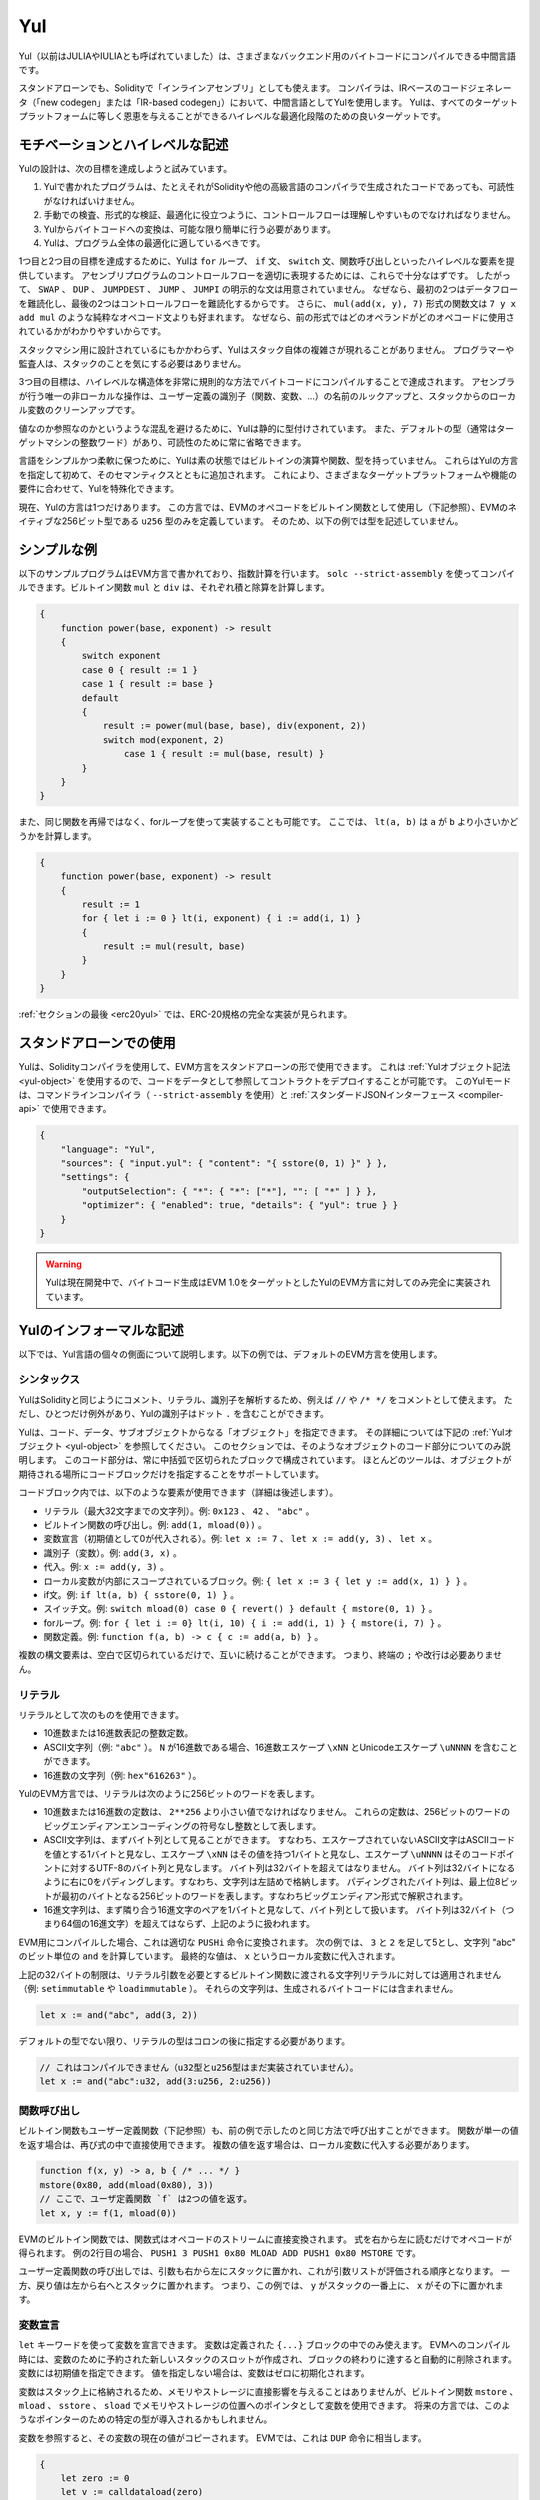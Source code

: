 .. _yul:

###
Yul
###

.. index:: ! assembly, ! asm, ! evmasm, ! yul, julia, iulia

Yul（以前はJULIAやIULIAとも呼ばれていました）は、さまざまなバックエンド用のバイトコードにコンパイルできる中間言語です。

.. Yul is a good target for high-level optimisation stages that can benefit all target platforms equally.

スタンドアローンでも、Solidityで「インラインアセンブリ」としても使えます。
コンパイラは、IRベースのコードジェネレータ（「new codegen」または「IR-based codegen」）において、中間言語としてYulを使用します。
Yulは、すべてのターゲットプラットフォームに等しく恩恵を与えることができるハイレベルな最適化段階のための良いターゲットです。

モチベーションとハイレベルな記述
================================

Yulの設計は、次の目標を達成しようと試みています。

1. Yulで書かれたプログラムは、たとえそれがSolidityや他の高級言語のコンパイラで生成されたコードであっても、可読性がなければいけません。
2. 手動での検査、形式的な検証、最適化に役立つように、コントロールフローは理解しやすいものでなければなりません。
3. Yulからバイトコードへの変換は、可能な限り簡単に行う必要があります。
4. Yulは、プログラム全体の最適化に適しているべきです。

1つ目と2つ目の目標を達成するために、Yulは ``for`` ループ、 ``if`` 文、 ``switch`` 文、関数呼び出しといったハイレベルな要素を提供しています。
アセンブリプログラムのコントロールフローを適切に表現するためには、これらで十分なはずです。
したがって、 ``SWAP`` 、 ``DUP`` 、 ``JUMPDEST`` 、 ``JUMP`` 、 ``JUMPI`` の明示的な文は用意されていません。
なぜなら、最初の2つはデータフローを難読化し、最後の2つはコントロールフローを難読化するからです。
さらに、 ``mul(add(x, y), 7)`` 形式の関数文は ``7 y x add mul`` のような純粋なオペコード文よりも好まれます。
なぜなら、前の形式ではどのオペランドがどのオペコードに使用されているかがわかりやすいからです。

スタックマシン用に設計されているにもかかわらず、Yulはスタック自体の複雑さが現れることがありません。
プログラマーや監査人は、スタックのことを気にする必要はありません。

3つ目の目標は、ハイレベルな構造体を非常に規則的な方法でバイトコードにコンパイルすることで達成されます。
アセンブラが行う唯一の非ローカルな操作は、ユーザー定義の識別子（関数、変数、...）の名前のルックアップと、スタックからのローカル変数のクリーンアップです。

値なのか参照なのかというような混乱を避けるために、Yulは静的に型付けされています。
また、デフォルトの型（通常はターゲットマシンの整数ワード）があり、可読性のために常に省略できます。

言語をシンプルかつ柔軟に保つために、Yulは素の状態ではビルトインの演算や関数、型を持っていません。
これらはYulの方言を指定して初めて、そのセマンティクスとともに追加されます。
これにより、さまざまなターゲットプラットフォームや機能の要件に合わせて、Yulを特殊化できます。

現在、Yulの方言は1つだけあります。
この方言では、EVMのオペコードをビルトイン関数として使用し（下記参照）、EVMのネイティブな256ビット型である ``u256`` 型のみを定義しています。
そのため、以下の例では型を記述していません。

シンプルな例
============

以下のサンプルプログラムはEVM方言で書かれており、指数計算を行います。
``solc --strict-assembly`` を使ってコンパイルできます。ビルトイン関数 ``mul`` と ``div`` は、それぞれ積と除算を計算します。

.. code-block:: yul

    {
        function power(base, exponent) -> result
        {
            switch exponent
            case 0 { result := 1 }
            case 1 { result := base }
            default
            {
                result := power(mul(base, base), div(exponent, 2))
                switch mod(exponent, 2)
                    case 1 { result := mul(base, result) }
            }
        }
    }

また、同じ関数を再帰ではなく、forループを使って実装することも可能です。
ここでは、 ``lt(a, b)`` は ``a`` が ``b`` より小さいかどうかを計算します。

.. code-block:: yul

    {
        function power(base, exponent) -> result
        {
            result := 1
            for { let i := 0 } lt(i, exponent) { i := add(i, 1) }
            {
                result := mul(result, base)
            }
        }
    }

:ref:`セクションの最後 <erc20yul>` では、ERC-20規格の完全な実装が見られます。

スタンドアローンでの使用
========================

Yulは、Solidityコンパイラを使用して、EVM方言をスタンドアローンの形で使用できます。
これは :ref:`Yulオブジェクト記法 <yul-object>` を使用するので、コードをデータとして参照してコントラクトをデプロイすることが可能です。
このYulモードは、コマンドラインコンパイラ（ ``--strict-assembly`` を使用）と :ref:`スタンダードJSONインターフェース <compiler-api>` で使用できます。

.. code-block:: json

    {
        "language": "Yul",
        "sources": { "input.yul": { "content": "{ sstore(0, 1) }" } },
        "settings": {
            "outputSelection": { "*": { "*": ["*"], "": [ "*" ] } },
            "optimizer": { "enabled": true, "details": { "yul": true } }
        }
    }

.. warning::

    Yulは現在開発中で、バイトコード生成はEVM 1.0をターゲットとしたYulのEVM方言に対してのみ完全に実装されています。

Yulのインフォーマルな記述
=========================

以下では、Yul言語の個々の側面について説明します。以下の例では、デフォルトのEVM方言を使用します。

シンタックス
------------

YulはSolidityと同じようにコメント、リテラル、識別子を解析するため、例えば ``//`` や ``/* */`` をコメントとして使えます。
ただし、ひとつだけ例外があり、Yulの識別子はドット ``.`` を含むことができます。

.. Most tools support specifying just a code block where an object is expected.

Yulは、コード、データ、サブオブジェクトからなる「オブジェクト」を指定できます。
その詳細については下記の :ref:`Yulオブジェクト <yul-object>` を参照してください。
このセクションでは、そのようなオブジェクトのコード部分についてのみ説明します。
このコード部分は、常に中括弧で区切られたブロックで構成されています。
ほとんどのツールは、オブジェクトが期待される場所にコードブロックだけを指定することをサポートしています。

コードブロック内では、以下のような要素が使用できます（詳細は後述します）。

- リテラル（最大32文字までの文字列）。例: ``0x123`` 、 ``42`` 、 ``"abc"`` 。
- ビルトイン関数の呼び出し。例:  ``add(1, mload(0))`` 。
- 変数宣言（初期値として0が代入される）。例:  ``let x := 7`` 、 ``let x := add(y, 3)`` 、 ``let x`` 。
- 識別子（変数）。例:  ``add(3, x)`` 。
- 代入。例:  ``x := add(y, 3)`` 。
- ローカル変数が内部にスコープされているブロック。例:  ``{ let x := 3 { let y := add(x, 1) } }`` 。
- if文。例:  ``if lt(a, b) { sstore(0, 1) }`` 。
- スイッチ文。例: ``switch mload(0) case 0 { revert() } default { mstore(0, 1) }`` 。
- forループ。例: ``for { let i := 0} lt(i, 10) { i := add(i, 1) } { mstore(i, 7) }`` 。
- 関数定義。例:  ``function f(a, b) -> c { c := add(a, b) }`` 。

複数の構文要素は、空白で区切られているだけで、互いに続けることができます。
つまり、終端の ``;`` や改行は必要ありません。

リテラル
--------

リテラルとして次のものを使用できます。

- 10進数または16進数表記の整数定数。
- ASCII文字列（例: ``"abc"`` ）。 ``N`` が16進数である場合、16進数エスケープ ``\xNN`` とUnicodeエスケープ ``\uNNNN`` を含むことができます。
- 16進数の文字列（例: ``hex"616263"`` ）。

YulのEVM方言では、リテラルは次のように256ビットのワードを表します。

- 10進数または16進数の定数は、 ``2**256`` より小さい値でなければなりません。
  これらの定数は、256ビットのワードのビッグエンディアンエンコーディングの符号なし整数として表します。
- ASCII文字列は、まずバイト列として見ることができます。
  すなわち、エスケープされていないASCII文字はASCIIコードを値とする1バイトと見なし、エスケープ ``\xNN`` はその値を持つ1バイトと見なし、エスケープ ``\uNNNN`` はそのコードポイントに対するUTF-8のバイト列と見なします。
  バイト列は32バイトを超えてはなりません。
  バイト列は32バイトになるように右に0をパディングします。すなわち、文字列は左詰めで格納します。
  パディングされたバイト列は、最上位8ビットが最初のバイトとなる256ビットのワードを表します。すなわちビッグエンディアン形式で解釈されます。
- 16進文字列は、まず隣り合う16進文字のペアを1バイトと見なして、バイト列として扱います。
  バイト列は32バイト（つまり64個の16進文字）を超えてはならず、上記のように扱われます。

EVM用にコンパイルした場合、これは適切な ``PUSHi`` 命令に変換されます。
次の例では、 ``3`` と ``2`` を足して5とし、文字列 "abc" のビット単位の ``and`` を計算しています。
最終的な値は、 ``x`` というローカル変数に代入されます。

上記の32バイトの制限は、リテラル引数を必要とするビルトイン関数に渡される文字列リテラルに対しては適用されません（例: ``setimmutable`` や ``loadimmutable`` ）。
それらの文字列は、生成されるバイトコードには含まれません。

.. code-block:: yul

    let x := and("abc", add(3, 2))

デフォルトの型でない限り、リテラルの型はコロンの後に指定する必要があります。

.. code-block:: yul

    // これはコンパイルできません（u32型とu256型はまだ実装されていません）。
    let x := and("abc":u32, add(3:u256, 2:u256))

関数呼び出し
------------

ビルトイン関数もユーザー定義関数（下記参照）も、前の例で示したのと同じ方法で呼び出すことができます。
関数が単一の値を返す場合は、再び式の中で直接使用できます。
複数の値を返す場合は、ローカル変数に代入する必要があります。

.. code-block:: yul

    function f(x, y) -> a, b { /* ... */ }
    mstore(0x80, add(mload(0x80), 3))
    // ここで、ユーザ定義関数 `f` は2つの値を返す。
    let x, y := f(1, mload(0))

EVMのビルトイン関数では、関数式はオペコードのストリームに直接変換されます。
式を右から左に読むだけでオペコードが得られます。
例の2行目の場合、 ``PUSH1 3 PUSH1 0x80 MLOAD ADD PUSH1 0x80 MSTORE`` です。

ユーザー定義関数の呼び出しでは、引数も右から左にスタックに置かれ、これが引数リストが評価される順序となります。
一方、戻り値は左から右へとスタックに置かれます。
つまり、この例では、 ``y`` がスタックの一番上に、 ``x`` がその下に置かれます。

変数宣言
--------

``let`` キーワードを使って変数を宣言できます。
変数は定義された ``{...}`` ブロックの中でのみ使えます。
EVMへのコンパイル時には、変数のために予約された新しいスタックのスロットが作成され、ブロックの終わりに達すると自動的に削除されます。
変数には初期値を指定できます。
値を指定しない場合は、変数はゼロに初期化されます。

変数はスタック上に格納されるため、メモリやストレージに直接影響を与えることはありませんが、ビルトイン関数 ``mstore`` 、 ``mload`` 、 ``sstore`` 、 ``sload`` でメモリやストレージの位置へのポインタとして変数を使用できます。
将来の方言では、このようなポインターのための特定の型が導入されるかもしれません。

変数を参照すると、その変数の現在の値がコピーされます。
EVMでは、これは ``DUP`` 命令に相当します。

.. code-block:: yul

    {
        let zero := 0
        let v := calldataload(zero)
        {
            let y := add(sload(v), 1)
            v := y
        } // y が "deallocated" される。
        sstore(v, zero)
    } // v と zero が "deallocated" される。

宣言した変数の型がデフォルトの型と異なる場合は、コロンの後にその型を記述します。
また、複数の値を返す関数呼び出しから代入する場合、1つの文で複数の変数を宣言できます。

.. code-block:: yul

    // これはコンパイルできません（u32型とu256型は未実装です）
    {
        let zero:u32 := 0:u32
        let v:u256, t:u32 := f()
        let x, y := g()
    }

オプティマイザの設定によっては、変数が最後に使用された後、まだスコープ内にあるにもかかわらず、コンパイラがスタックのスロットを解放することがあります。

代入
----

変数は、定義の後に ``:=`` 演算子を使って代入できます。
複数の変数を同時に代入することも可能です。
そのためには、値の数と型が一致している必要があります。
複数のリターンパラメーターを持つ関数から返される値を代入する場合は、複数の変数を用意する必要があります。
代入の左辺に同じ変数を複数回使用できません。例えば、 ``x, x := f()`` は無効です。

.. code-block:: yul

    let v := 0
    // vの再代入
    v := 2
    let t := add(v, 2)
    function f() -> a, b { }
    // 複数の値の代入
    v, t := f()

if
--

if文は、条件付きでコードを実行するために使用できます。
elseブロックは定義できません。
複数の選択肢が必要な場合は、代わりにswitch（後述）の使用を検討してください。

.. code-block:: yul

    if lt(calldatasize(), 4) { revert(0, 0) }

カーリーブレースは必須です。

switch
------

switch文は、if文の拡張版として使うことができます。
switch文は、式の値を受け取り、それをいくつかのリテラル定数と比較します。
そして、一致した定数に対応する分岐が実行されます。
他のプログラミング言語とは異なり、安全上の理由から、制御の流れは1つのケースから次のケースへとは続きません。
``default`` と呼ばれるフォールバックまたはデフォルトケースがあり、リテラル定数のどれにもマッチしない場合に実行されます。

.. code-block:: yul

    {
        let x := 0
        switch calldataload(4)
        case 0 {
            x := calldataload(0x24)
        }
        default {
            x := calldataload(0x44)
        }
        sstore(0, div(x, 2))
    }

ケースのリスト自体は中括弧で囲まれていませんが、ケースの本文では中括弧が必要です。

ループ
------

Yulは、初期化パート・条件・イテレーション後のパートを含むヘッダーとボディから成るforループをサポートしています。
条件は式でなければならず、他の3つはブロックです。
初期化パートでトップレベルの変数が宣言されている場合、その変数のスコープはループの他のすべての部分にまで及びます。

``break`` 文と ``continue`` 文は、それぞれループを終了させたり、イテレーション後のパートにスキップさせたりするためにボディで使用できます。

次の例では、メモリ上のある領域の和を計算します。

.. code-block:: yul

    {
        let x := 0
        for { let i := 0 } lt(i, 0x100) { i := add(i, 0x20) } {
            x := add(x, mload(i))
        }
    }

forループはwhileループの代用としても使用できます。
初期化部分と反復後の部分を空にするだけです。

.. code-block:: yul

    {
        let x := 0
        let i := 0
        for { } lt(i, 0x100) { } {     // while(i < 0x100)
            x := add(x, mload(i))
            i := add(i, 0x20)
        }
    }

関数宣言
--------

Yulでは、関数の定義が可能です。
Solidityの関数と混同してはいけません。
Yulの関数はコントラクトの外部インターフェースの一部ではなく、Solidityの関数とは別の名前空間に属しているからです。

EVMでは、Yulの関数はスタックから引数（およびリターンされるPC）を取り、結果をスタックに置きます。
ユーザー定義関数やビルトイン関数も全く同じように呼び出されます。

関数はどこでも定義でき、宣言されたブロック内で利用できます。
関数の内部では、その関数の外部で定義されたローカル変数にアクセスできません。

関数はSolidityと同様に、パラメータとリターン変数を宣言します。値を返すには、その値を戻り値の変数に代入します。

複数の値を返す関数を呼び出した場合は、 ``a, b := f(x)`` や ``let a, b := f(x)`` を使って複数の変数に代入する必要があります。

``leave`` 文は、現在の関数を終了するために使用できます。
他の言語の ``return`` 文と同じように動作しますが、戻り値を取らずに関数を終了し、関数は戻り値の変数に現在割り当てられている値を返します。

EVM方言には ``return`` というビルトイン関数があり、現在のYulの関数だけでなく、完全な実行コンテキスト（内部メッセージコール）を終了させることができることに注意してください。

次の例では、バイナリ法（square-and-multiply）でpower関数を実装しています。

.. code-block:: yul

    {
        function power(base, exponent) -> result {
            switch exponent
            case 0 { result := 1 }
            case 1 { result := base }
            default {
                result := power(mul(base, base), div(exponent, 2))
                switch mod(exponent, 2)
                    case 1 { result := mul(base, result) }
            }
        }
    }

Yulの仕様
=========

この章では、Yulのコードを形式的に説明します。
Yulコードは通常、Yulオブジェクトの中に配置されます。
Yulオブジェクトについては別の章で説明します。

.. code-block:: none

    Block = '{' Statement* '}'
    Statement =
        Block |
        FunctionDefinition |
        VariableDeclaration |
        Assignment |
        If |
        Expression |
        Switch |
        ForLoop |
        BreakContinue |
        Leave
    FunctionDefinition =
        'function' Identifier '(' TypedIdentifierList? ')'
        ( '->' TypedIdentifierList )? Block
    VariableDeclaration =
        'let' TypedIdentifierList ( ':=' Expression )?
    Assignment =
        IdentifierList ':=' Expression
    Expression =
        FunctionCall | Identifier | Literal
    If =
        'if' Expression Block
    Switch =
        'switch' Expression ( Case+ Default? | Default )
    Case =
        'case' Literal Block
    Default =
        'default' Block
    ForLoop =
        'for' Block Expression Block Block
    BreakContinue =
        'break' | 'continue'
    Leave = 'leave'
    FunctionCall =
        Identifier '(' ( Expression ( ',' Expression )* )? ')'
    Identifier = [a-zA-Z_$] [a-zA-Z_$0-9.]*
    IdentifierList = Identifier ( ',' Identifier)*
    TypeName = Identifier
    TypedIdentifierList = Identifier ( ':' TypeName )? ( ',' Identifier ( ':' TypeName )? )*
    Literal =
        (NumberLiteral | StringLiteral | TrueLiteral | FalseLiteral) ( ':' TypeName )?
    NumberLiteral = HexNumber | DecimalNumber
    StringLiteral = '"' ([^"\r\n\\] | '\\' .)* '"'
    TrueLiteral = 'true'
    FalseLiteral = 'false'
    HexNumber = '0x' [0-9a-fA-F]+
    DecimalNumber = [0-9]+

文法に関する制限
----------------

文法によって直接課せられるものとは別に、以下のような制限があります。

スイッチには、少なくとも1つのケース（デフォルトのケースを含む）が必要です。
すべてのケースの値は、同じ型で異なる値を持つ必要があります。
式の型のすべての可能な値がカバーされている場合、デフォルトケースは使用できません（つまり、trueとfalseの両方のケースを持つ ``bool`` 式のスイッチにはデフォルトケースを使えません）。

すべての式は0個以上の値で評価されます。
識別子とリテラルは正確に1つの値に評価され、関数呼び出しは呼び出された関数のリターン変数の数に等しい数の値に評価されます。

変数宣言や代入では、右辺の式（存在する場合）は、左辺の変数の数と同じ数の値に評価されなければなりません。
これが複数の値に評価される式が許される唯一のシチュエーションです。
代入や変数宣言の左辺には、同じ変数名を複数回使用できません。

.. Expressions that are also statements (i.e. at the block level) have to evaluate to zero values.

文でもある式（ブロックレベル）は、0に評価されなければなりません。

それ以外のシチュエーションでは、式は正確に1つの値に評価されなければなりません。

.. It is worth emphasizing that this restriction applies just to the innermost loop that contains the ``continue`` or ``break`` statement: this innermost loop, and therefore the ``continue`` or ``break`` statement, may appear anywhere in an outer loop, possibly in an outer loop's initialization block or update block.

``continue`` 文または ``break`` 文は、以下のようにforループのボディ内でのみ使用できます。
文を含む最も内側のループを考えてみましょう。
ループと文は同じ関数内にあるか、または両方がトップレベルになければなりません。
文はループのボディブロック内に配置しなければならず、ループの初期化ブロックや更新ブロック内に配置できません。
この制限は、 ``continue`` 文または ``break`` 文を含む最も内側のループにのみ適用されることを強調しておきます。この最も内側のループ、つまり ``continue`` 文または ``break`` 文は、外側ループのどこでも、おそらく外側ループの初期化ブロックや更新ブロックでも出現できます。
例えば、次の例は、 ``break`` が外側ループの更新ブロックにあるにもかかわらず、内側ループのボディブロックにあるため、合法です:

.. code-block:: yul

    for {} true { for {} true {} { break } }
    {
    }

forループの条件部分は、正確に1つの値に評価されなければなりません。

``leave`` 文は、関数内でのみ使用できます。

関数はforループの初期化ブロック内のどこにも定義できません。

リテラルはその型より大きくできません。定義されている最大の型は256ビット幅です。

代入や関数呼び出しの際には、それぞれの値の型が一致していなければなりません。
暗黙の型変換はありません。
一般に、型の変換は、ある型の値を受け取り、異なる型の値を返す適切なビルトイン関数を方言が提供している場合にのみ実現します。

スコープのルール
----------------

.. Scopes in Yul are tied to Blocks (exceptions are functions and the for loop as explained below) and all declarations (``FunctionDefinition``, ``VariableDeclaration``) introduce new identifiers into these scopes.

Yulでは、スコープはブロックに紐付けられており（例外として、後述する関数やforループがあります）、すべての宣言（ ``FunctionDefinition`` 、 ``VariableDeclaration`` ）は、これらのスコープに新しい識別子を導入します。

識別子は、定義されているブロック（すべてのサブノードとサブブロックを含む）で使用できます。
関数はブロック全体（定義前も含む）で使用できますが、変数は ``VariableDeclaration`` の後の文からしか使用できません。

.. Functions can be referenced already before their declaration (if they are visible).

特に、変数は自分の変数宣言の右側では参照できません。
関数は、その宣言の前にすでに参照できます（関数が利用できる場合）。

一般的なスコープルールの例外として、forループの初期化パート（最初のブロック）のスコープは、forループの他のすべてのパートに及びます。
つまり、初期化パート（初期化パート内のブロックは含まない）で宣言された変数（および関数）は、forループの他のすべてのパートで使用できます。

forループの他の部分で宣言された識別子は、通常の構文上のスコープルールに従います。

これは、 ``for { I... } C { P... } { B... }`` という形式のforループが ``{ I... for {} C { P... } { B... } }`` と同等であることを意味しています。

関数のパラメータとリターンパラメータは、関数ボディで利用でき、それらの名前は異なるものでなければなりません。

関数内では、その関数の外で宣言された変数を参照できません。

.. i.e. you cannot declare an identifier at a point where another identifier with the same name is also visible, even if it is not possible to reference it because it was declared outside the current function.

シャドーイングは禁止されています。
つまり、現在の関数の外で宣言されたために参照できなくても、同じ名前の別の識別子が見える場所で識別子を宣言できません。

形式的な仕様
------------

.. We formally specify Yul by providing an evaluation function E overloaded on the various nodes of the AST.
.. As builtin functions can have side effects, E takes two state objects and the AST node and returns two new state objects and a variable number of other values.
.. The two state objects are the global state object (which in the context of the EVM is the memory, storage and state of the blockchain) and the local state object (the state of local variables, i.e. a segment of the stack in the EVM).

ASTの様々なノード上でオーバーロードされた評価関数Eを提供することで、Yulを形式的に定めます。
ビルトイン関数には副作用があるため、Eは2つの状態オブジェクトとASTノードを受け取り、2つの新しい状態オブジェクトと可変数の他の値を返します。
2つの状態オブジェクトとは、グローバル状態オブジェクト（EVMの文脈では、ブロックチェーンのメモリ、ストレージ、状態）と、ローカル状態オブジェクト（ローカル変数の状態、つまりEVMのスタックのセグメント）です。

.. If the AST node is a statement, E returns the two state objects and a "mode", which is used for the ``break``, ``continue`` and ``leave`` statements.
.. If the AST node is an expression, E returns the two state objects and as many values as the expression evaluates to.

ASTノードが文の場合、Eは2つの状態オブジェクトと ``break`` 、 ``continue`` 、 ``leave`` 文で使用される「モード」を返します。
ASTノードが式の場合、Eは2つの状態オブジェクトと式の評価値の数だけの値を返します。

.. The exact nature of the global state is unspecified for this high level description.
.. The local state ``L`` is a mapping of identifiers ``i`` to values ``v``, denoted as ``L[i] = v``.

グローバルな状態の正確な性質は、このハイレベルな説明では指定されていません。
ローカルステート ``L`` は、識別子 ``i`` から値 ``v`` へのマッピングであり、 ``L[i] = v`` と表記されます。

.. For an identifier ``v``, let ``$v`` be the name of the identifier.

識別子 ``v`` に対して、識別子の名前を ``$v`` とします。

.. We will use a destructuring notation for the AST nodes.

ここでは、ASTのノードにデストラクション記法を用います。

.. code-block:: none

    E(G, L, <{St1, ..., Stn}>: Block) =
        let G1, L1, mode = E(G, L, St1, ..., Stn)
        let L2 be a restriction of L1 to the identifiers of L
        G1, L2, mode
    E(G, L, St1, ..., Stn: Statement) =
        if n is zero:
            G, L, regular
        else:
            let G1, L1, mode = E(G, L, St1)
            if mode is regular then
                E(G1, L1, St2, ..., Stn)
            otherwise
                G1, L1, mode
    E(G, L, FunctionDefinition) =
        G, L, regular
    E(G, L, <let var_1, ..., var_n := rhs>: VariableDeclaration) =
        E(G, L, <var_1, ..., var_n := rhs>: Assignment)
    E(G, L, <let var_1, ..., var_n>: VariableDeclaration) =
        let L1 be a copy of L where L1[$var_i] = 0 for i = 1, ..., n
        G, L1, regular
    E(G, L, <var_1, ..., var_n := rhs>: Assignment) =
        let G1, L1, v1, ..., vn = E(G, L, rhs)
        let L2 be a copy of L1 where L2[$var_i] = vi for i = 1, ..., n
        G1, L2, regular
    E(G, L, <for { i1, ..., in } condition post body>: ForLoop) =
        if n >= 1:
            let G1, L1, mode = E(G, L, i1, ..., in)
            // mode has to be regular or leave due to the syntactic restrictions
            if mode is leave then
                G1, L1 restricted to variables of L, leave
            otherwise
                let G2, L2, mode = E(G1, L1, for {} condition post body)
                G2, L2 restricted to variables of L, mode
        else:
            let G1, L1, v = E(G, L, condition)
            if v is false:
                G1, L1, regular
            else:
                let G2, L2, mode = E(G1, L, body)
                if mode is break:
                    G2, L2, regular
                otherwise if mode is leave:
                    G2, L2, leave
                else:
                    G3, L3, mode = E(G2, L2, post)
                    if mode is leave:
                        G3, L3, leave
                    otherwise
                        E(G3, L3, for {} condition post body)
    E(G, L, break: BreakContinue) =
        G, L, break
    E(G, L, continue: BreakContinue) =
        G, L, continue
    E(G, L, leave: Leave) =
        G, L, leave
    E(G, L, <if condition body>: If) =
        let G0, L0, v = E(G, L, condition)
        if v is true:
            E(G0, L0, body)
        else:
            G0, L0, regular
    E(G, L, <switch condition case l1:t1 st1 ... case ln:tn stn>: Switch) =
        E(G, L, switch condition case l1:t1 st1 ... case ln:tn stn default {})
    E(G, L, <switch condition case l1:t1 st1 ... case ln:tn stn default st'>: Switch) =
        let G0, L0, v = E(G, L, condition)
        // i = 1 .. n
        // Evaluate literals, context doesn't matter
        let _, _, v1 = E(G0, L0, l1)
        ...
        let _, _, vn = E(G0, L0, ln)
        if there exists smallest i such that vi = v:
            E(G0, L0, sti)
        else:
            E(G0, L0, st')

    E(G, L, <name>: Identifier) =
        G, L, L[$name]
    E(G, L, <fname(arg1, ..., argn)>: FunctionCall) =
        G1, L1, vn = E(G, L, argn)
        ...
        G(n-1), L(n-1), v2 = E(G(n-2), L(n-2), arg2)
        Gn, Ln, v1 = E(G(n-1), L(n-1), arg1)
        Let <function fname (param1, ..., paramn) -> ret1, ..., retm block>
        be the function of name $fname visible at the point of the call.
        Let L' be a new local state such that
        L'[$parami] = vi and L'[$reti] = 0 for all i.
        Let G'', L'', mode = E(Gn, L', block)
        G'', Ln, L''[$ret1], ..., L''[$retm]
    E(G, L, l: StringLiteral) = G, L, str(l),
        where str is the string evaluation function,
        which for the EVM dialect is defined in the section 'Literals' above
    E(G, L, n: HexNumber) = G, L, hex(n)
        where hex is the hexadecimal evaluation function,
        which turns a sequence of hexadecimal digits into their big endian value
    E(G, L, n: DecimalNumber) = G, L, dec(n),
        where dec is the decimal evaluation function,
        which turns a sequence of decimal digits into their big endian value

.. _opcodes:

EVM方言
-------

Yulのデフォルトの方言は、現在選択されているEVMのバージョンのEVMの方言です。
この方言で使用できる型は、Ethereum Virtual Machineの256ビットのネイティブ型である ``u256`` のみです。
これはこの方言のデフォルト型なので、省略できます。

次の表は、すべてのビルトイン関数（これはEVMバージョンに依存します）をリストアップし、関数/オペコードのセマンティクスの簡単な説明を提供しています。
このドキュメントは、Ethereum Virtual Machineの完全な説明を目的としていません。
正確なセマンティクスに興味がある場合は、別のドキュメントを参照してください。

``-`` と書かれたオペコードは結果を返さず、その他のオペコードは正確に1つの値を返します。
``F`` 、 ``H`` 、 ``B`` 、 ``C`` 、 ``I`` 、 ``L`` 、 ``P`` と書かれたオペコードは、それぞれFrontier、Homestead、Byzantium、Constantinople、Istanbul、London、Parisから存在しています。

以下では、 ``mem[a...b)`` は位置 ``a`` から位置 ``b`` までのメモリのバイトを意味し、 ``storage[p]`` はスロット ``p`` のストレージ内容を意味します。

Yulはローカル変数やコントロールフローを管理しているため、これらの機能を阻害するオペコードは使用できません。
これには、 ``dup`` 、 ``swap`` 命令のほか、 ``jump`` 命令、ラベル、 ``push`` 命令などが含まれます。

+-------------------------+-----+-----+------------------------------------------------------------------------+
|          命令           |     |     |                                  説明                                  |
+=========================+=====+=====+========================================================================+
| stop()                  | `-` | F   | 実行停止。return(0, 0)と同じ。                                         |
+-------------------------+-----+-----+------------------------------------------------------------------------+
| add(x, y)               |     | F   | x + y。                                                                |
+-------------------------+-----+-----+------------------------------------------------------------------------+
| sub(x, y)               |     | F   | x - y。                                                                |
+-------------------------+-----+-----+------------------------------------------------------------------------+
| mul(x, y)               |     | F   | x * y。                                                                |
+-------------------------+-----+-----+------------------------------------------------------------------------+
| div(x, y)               |     | F   | x / y。ただしy == 0ならば0。                                           |
+-------------------------+-----+-----+------------------------------------------------------------------------+
| sdiv(x, y)              |     | F   | x / y（2の補数の符号付き数値用）。ただしy == 0ならば0。                |
+-------------------------+-----+-----+------------------------------------------------------------------------+
| mod(x, y)               |     | F   | x % y。ただし y == 0 ならば 0。                                        |
+-------------------------+-----+-----+------------------------------------------------------------------------+
| smod(x, y)              |     | F   | x % y（2の補数の符号付き数値用）。ただしy == 0ならば0。                |
+-------------------------+-----+-----+------------------------------------------------------------------------+
| exp(x, y)               |     | F   | xのy乗。                                                               |
+-------------------------+-----+-----+------------------------------------------------------------------------+
| not(x)                  |     | F   | xのビット単位のnot（xの各ビットが否定される）。                        |
+-------------------------+-----+-----+------------------------------------------------------------------------+
| lt(x, y)                |     | F   | x < yの場合は1、それ以外の場合は0。                                    |
+-------------------------+-----+-----+------------------------------------------------------------------------+
| gt(x, y)                |     | F   | x > yの場合は1、それ以外の場合は0。                                    |
+-------------------------+-----+-----+------------------------------------------------------------------------+
| slt(x, y)               |     | F   | 2の補数の符号付き数値で、x < yの場合は1、それ以外の場合は0。           |
+-------------------------+-----+-----+------------------------------------------------------------------------+
| sgt(x, y)               |     | F   | 2の補数の符号付き数値で、x > yの場合は1、それ以外の場合は0。           |
+-------------------------+-----+-----+------------------------------------------------------------------------+
| eq(x, y)                |     | F   | x == yの場合は1、それ以外の場合は0。                                   |
+-------------------------+-----+-----+------------------------------------------------------------------------+
| iszero(x)               |     | F   | x == 0の場合は1、それ以外の場合は0。                                   |
+-------------------------+-----+-----+------------------------------------------------------------------------+
| and(x, y)               |     | F   | xとyのビット単位のand。                                                |
+-------------------------+-----+-----+------------------------------------------------------------------------+
| or(x, y)                |     | F   | xとyのビット単位のor。                                                 |
+-------------------------+-----+-----+------------------------------------------------------------------------+
| xor(x, y)               |     | F   | xとyのビット単位のxor。                                                |
+-------------------------+-----+-----+------------------------------------------------------------------------+
| byte(n, x)              |     | F   | xのn番目のバイト。最上位バイトが0番目。                                |
+-------------------------+-----+-----+------------------------------------------------------------------------+
| shl(x, y)               |     | C   | yをxビット左シフト。                                                   |
+-------------------------+-----+-----+------------------------------------------------------------------------+
| shr(x, y)               |     | C   | yをxビット右シフト。                                                   |
+-------------------------+-----+-----+------------------------------------------------------------------------+
| sar(x, y)               |     | C   | yを符号付き数値としてxビット右シフト（算術シフト）。                   |
+-------------------------+-----+-----+------------------------------------------------------------------------+
| addmod(x, y, m)         |     | F   | 任意精度の(x + y) % m、m == 0の場合は0。                               |
+-------------------------+-----+-----+------------------------------------------------------------------------+
| mulmod(x, y, m)         |     | F   | 任意精度の(x * y) % m、m == 0の場合は0。                               |
+-------------------------+-----+-----+------------------------------------------------------------------------+
| signextend(i, x)        |     | F   | xの(i*8+7)ビット目から最下位ビットまでを符号拡張。                     |
+-------------------------+-----+-----+------------------------------------------------------------------------+
| keccak256(p, n)         |     | F   | keccak(mem[p...(p+n)))。                                               |
+-------------------------+-----+-----+------------------------------------------------------------------------+
| pc()                    |     | F   | 現在のコードの位置。                                                   |
+-------------------------+-----+-----+------------------------------------------------------------------------+
| pop(x)                  | `-` | F   | 値xを破棄。                                                            |
+-------------------------+-----+-----+------------------------------------------------------------------------+
| mload(p)                |     | F   | mem[p...(p+32))。                                                      |
+-------------------------+-----+-----+------------------------------------------------------------------------+
| mstore(p, v)            | `-` | F   | mem[p...(p+32)) := v。                                                 |
+-------------------------+-----+-----+------------------------------------------------------------------------+
| mstore8(p, v)           | `-` | F   | mem[p] := v & 0xff (単一バイトを修正するのみ)。                        |
+-------------------------+-----+-----+------------------------------------------------------------------------+
| sload(p)                |     | F   | storage[p]。                                                           |
+-------------------------+-----+-----+------------------------------------------------------------------------+
| sstore(p, v)            | `-` | F   | storage[p] := v。                                                      |
+-------------------------+-----+-----+------------------------------------------------------------------------+
| msize()                 |     | F   | メモリのサイズ、すなわちアクセスされた最大のメモリインデックス。       |
+-------------------------+-----+-----+------------------------------------------------------------------------+
| gas()                   |     | F   | 残りの実行可能なガス。                                                 |
+-------------------------+-----+-----+------------------------------------------------------------------------+
| address()               |     | F   | 現在のコントラクト/実行コンテキストのアドレス。                        |
+-------------------------+-----+-----+------------------------------------------------------------------------+
| balance(a)              |     | F   | アドレスaのwei残高。                                                   |
+-------------------------+-----+-----+------------------------------------------------------------------------+
| selfbalance()           |     | I   | balance(address())と同等だが、より安価。                               |
+-------------------------+-----+-----+------------------------------------------------------------------------+
| caller()                |     | F   | コール送信者（ ``delegatecall`` を除く）。                             |
+-------------------------+-----+-----+------------------------------------------------------------------------+
| callvalue()             |     | F   | 現在のコールと一緒に送信されたwei。                                    |
+-------------------------+-----+-----+------------------------------------------------------------------------+
| calldataload(p)         |     | F   | 位置pから始まるコールデータ（32バイト）。                              |
+-------------------------+-----+-----+------------------------------------------------------------------------+
| calldatasize()          |     | F   | コールデータのサイズ（バイト）。                                       |
+-------------------------+-----+-----+------------------------------------------------------------------------+
| calldatacopy(t, f, s)   | `-` | F   | 位置fのコールデータから位置tのmemにsバイトコピー。                     |
+-------------------------+-----+-----+------------------------------------------------------------------------+
| codesize()              |     | F   | 現在のコントラクト/実行コンテキストのコードサイズ。                    |
+-------------------------+-----+-----+------------------------------------------------------------------------+
| codecopy(t, f, s)       | `-` | F   | 位置fのコードから位置tのmemにsバイトコピー。                           |
+-------------------------+-----+-----+------------------------------------------------------------------------+
| extcodesize(a)          |     | F   | アドレスaのコードのサイズ。                                            |
+-------------------------+-----+-----+------------------------------------------------------------------------+
| extcodecopy(a, t, f, s) | `-` | F   | codecopy(t, f, s)と似ているが、アドレスaのコードに対してのもの。       |
+-------------------------+-----+-----+------------------------------------------------------------------------+
| returndatasize()        |     | B   | 直前のリターンデータのサイズ。                                         |
+-------------------------+-----+-----+------------------------------------------------------------------------+
| returndatacopy(t, f, s) | `-` | B   | 位置fのリターンデータから位置tのmemにsバイトコピー。                   |
+-------------------------+-----+-----+------------------------------------------------------------------------+
| extcodehash(a)          |     | C   | アドレスaのコードハッシュ。                                            |
+-------------------------+-----+-----+------------------------------------------------------------------------+
| create(v, p, n)         |     | F   | mem[p...(p+n))のコードを持つ新しいコントラクトを作成し、               |
|                         |     |     | v Weiを送信し、新しいアドレスを返す。エラーの場合は0を返す。           |
+-------------------------+-----+-----+------------------------------------------------------------------------+
| create2(v, p, n, s)     |     | C   | mem[p...(p+n))のコードを持つ新しいコントラクトをアドレス               |
|                         |     |     | keccak256(0xff . this . s . keccak256(mem[p...(p+n)))に作成し、        |
|                         |     |     | v Weiを送信し、新しいアドレスを返す。                                  |
|                         |     |     | ``0xff`` は1バイトの値、                                               |
|                         |     |     | ``this`` は現在のコントラクトのアドレス（20バイトの値）、              |
|                         |     |     | ``s`` はビッグエンディアンの256ビットの値である。                      |
|                         |     |     | エラーの場合は0を返す。                                                |
+-------------------------+-----+-----+------------------------------------------------------------------------+
| call(g, a, v, in,       |     | F   | アドレスaのコントラクトを、                                            |
| insize, out, outsize)   |     |     | mem[in...(in+insize))を入力として呼び出し、                            |
|                         |     |     | g gasとv Weiを送信する。                                               |
|                         |     |     | 出力をmem[out...(out+outsize))に書き込む。                             |
|                         |     |     | エラーの場合（例えば、out of gas）は0を、成功した場合は1を返す。       |
|                         |     |     | :ref:`詳細 <yul-call-return-area>`                                     |
+-------------------------+-----+-----+------------------------------------------------------------------------+
| callcode(g, a, v, in,   |     | F   | ``call`` と似ているが、aのコードのみを使用し、                         |
| insize, out, outsize)   |     |     | それ以外は現在のコントラクトのコンテキスト。                           |
|                         |     |     | :ref:`詳細 <yul-call-return-area>`                                     |
+-------------------------+-----+-----+------------------------------------------------------------------------+
| delegatecall(g, a, in,  |     | H   | ``calldata`` と似ているが、                                            |
| insize, out, outsize)   |     |     | ``caller`` と ``callvalue`` も保持する。                               |
|                         |     |     | :ref:`詳細 <yul-call-return-area>`                                     |
+-------------------------+-----+-----+------------------------------------------------------------------------+
| staticcall(g, a, in,    |     | B   | ``call(g, a, 0, in, insize, out, outsize)`` と似ているが、             |
| insize, out, outsize)   |     |     | ステートの変更を許可しない。                                           |
|                         |     |     | :ref:`詳細 <yul-call-return-area>`                                     |
+-------------------------+-----+-----+------------------------------------------------------------------------+
| return(p, s)            | `-` | F   | 実行終了。リターンデータはmem[p...(p+s))。                             |
+-------------------------+-----+-----+------------------------------------------------------------------------+
| revert(p, s)            | `-` | B   | 実行終了。ステート変化をリバートする。リターンデータはmem[p...(p+s))。 |
+-------------------------+-----+-----+------------------------------------------------------------------------+
| selfdestruct(a)         | `-` | F   | 実行終了。現在のコントラクトを破壊し、aに資金を送る。（非推奨）        |
+-------------------------+-----+-----+------------------------------------------------------------------------+
| invalid()               | `-` | F   | invalid命令で実行を終了。                                              |
+-------------------------+-----+-----+------------------------------------------------------------------------+
| log0(p, s)              | `-` | F   | トピック無しで、データがmem[p...(p+s))のログ。                         |
+-------------------------+-----+-----+------------------------------------------------------------------------+
| log1(p, s, t1)          | `-` | F   | トピックt1、データがmem[p...(p+s))のログ。                             |
+-------------------------+-----+-----+------------------------------------------------------------------------+
| log2(p, s, t1, t2)      | `-` | F   | トピックt1,t2、データがmem[p...(p+s))のログ。                          |
+-------------------------+-----+-----+------------------------------------------------------------------------+
| log3(p, s, t1, t2, t3)  | `-` | F   | トピックt1,t2,t3、データがmem[p...(p+s))のログ。                       |
+-------------------------+-----+-----+------------------------------------------------------------------------+
| log4(p, s, t1, t2, t3,  | `-` | F   | トピックt1,t2,t3,t4、データがmem[p...(p+s))のログ。                    |
| t4)                     |     |     |                                                                        |
+-------------------------+-----+-----+------------------------------------------------------------------------+
| chainid()               |     | I   | 実行中のチェーンのID（EIP-1344）。                                     |
+-------------------------+-----+-----+------------------------------------------------------------------------+
| basefee()               |     | L   | 現在のブロックのベースフィー（EIP-3198、EIP-1559）。                   |
+-------------------------+-----+-----+------------------------------------------------------------------------+
| origin()                |     | F   | トランザクションの送信者。                                             |
+-------------------------+-----+-----+------------------------------------------------------------------------+
| gasprice()              |     | F   | トランザクションのガスプライス。                                       |
+-------------------------+-----+-----+------------------------------------------------------------------------+
| blockhash(b)            |     | F   | ブロック番号bのハッシュ - 現在を除く過去256ブロック分のみ。            |
+-------------------------+-----+-----+------------------------------------------------------------------------+
| coinbase()              |     | F   | 現在のマイニングの受益者アドレス。                                     |
+-------------------------+-----+-----+------------------------------------------------------------------------+
| timestamp()             |     | F   | 現在のブロックのタイムスタンプ（エポックからの秒数）。                 |
+-------------------------+-----+-----+------------------------------------------------------------------------+
| number()                |     | F   | 現在のブロックナンバー。                                               |
+-------------------------+-----+-----+------------------------------------------------------------------------+
| difficulty()            |     | F   | 現在のブロックの難易度。（下記の注意書きも参照）                       |
+-------------------------+-----+-----+------------------------------------------------------------------------+
| prevrandao()            |     | P   | randomness provided by the beacon chain (see note below)               |
+-------------------------+-----+-----+------------------------------------------------------------------------+
| gaslimit()              |     | F   | 現在のブロックのブロックガスリミット。                                 |
+-------------------------+-----+-----+------------------------------------------------------------------------+

.. _yul-call-return-area:

.. note::

  ``call*`` 命令は、 ``out`` および ``outsize`` のパラメータを使用して、戻り値または失敗の値のデータを配置するメモリ内の領域を定義します。
  この領域は、呼び出されたコントラクトが何バイト返すかに応じて、書き込まれます。
  より多くのデータを返した場合は、最初の ``outsize`` バイトのみが書き込まれます。
  残りのデータには ``returndatacopy`` オペコードでアクセスできます。
  より少ないデータを返した場合は、残りのバイトにはまったく手をつけません。
  このメモリ領域のどの部分にリターンデータが含まれているかを確認するには、 ``returndatasize`` オペコードを使用する必要があります。
  残りのバイトは、呼び出し前の値を保持します。

.. note::
  The `difficulty()` instruction is disallowed in EVM version >= Paris.
  With the Paris network upgrade the semantics of the instruction that was previously called
  ``difficulty`` have been changed and the instruction was renamed to ``prevrandao``.
  It can now return arbitrary values in the full 256-bit range, whereas the highest recorded
  difficulty value within Ethash was ~54 bits.
  This change is described in `EIP-4399 <https://eips.ethereum.org/EIPS/eip-4399>`_.
  Please note that irrelevant to which EVM version is selected in the compiler, the semantics of
  instructions depend on the final chain of deployment.

.. warning::
    From version 0.8.18 and up, the use of ``selfdestruct`` in both Solidity and Yul will trigger a
    deprecation warning, since the ``SELFDESTRUCT`` opcode will eventually undergo breaking changes in behaviour
    as stated in `EIP-6049 <https://eips.ethereum.org/EIPS/eip-6049>`_.

内部の方言では、追加関数があるものもあります。

datasize, dataoffset, datacopy
^^^^^^^^^^^^^^^^^^^^^^^^^^^^^^

.. The functions ``datasize(x)``, ``dataoffset(x)`` and ``datacopy(t, f, l)`` are used to access other parts of a Yul object.

関数 ``datasize(x)`` 、 ``dataoffset(x)`` 、 ``datacopy(t, f, l)`` は、Yulオブジェクトの他の部分にアクセスするために使用されます。

``datasize`` と ``dataoffset`` は、文字列リテラル（他のオブジェクトの名前）のみを引数に取り、それぞれデータ領域のサイズとオフセットを返します。
EVMでは、 ``datacopy`` 関数は ``codecopy`` と同等です。

setimmutable, loadimmutable
^^^^^^^^^^^^^^^^^^^^^^^^^^^

.. The functions ``setimmutable(offset, "name", value)`` and ``loadimmutable("name")`` are
.. used for the immutable mechanism in Solidity and do not nicely map to pure Yul.
.. The call to ``setimmutable(offset, "name", value)`` assumes that the runtime code of the contract
.. containing the given named immutable was copied to memory at offset ``offset`` and will write ``value`` to all
.. positions in memory (relative to ``offset``) that contain the placeholder that was generated for calls
.. to ``loadimmutable("name")`` in the runtime code.

関数 ``setimmutable(offset, "name", value)`` と ``loadimmutable("name")`` はSolidityのimmutable機構に使用されており、純粋なYulにはうまくマッピングされていません。
``setimmutable(offset, "name", value)`` の呼び出しは、指定された名前付きのimmutableコントラクトを含むランタイムコードがオフセット ``offset`` でメモリにコピーされたと仮定し、ランタイムコード内の ``loadimmutable("name")`` への呼び出しのために生成されたプレースホルダーを含むメモリ内のすべての位置（ ``offset`` に対する相対位置）に ``value`` を書き込みます。

linkersymbol
^^^^^^^^^^^^
.. Identifiers can be arbitrary but when the compiler produces Yul code from Solidity sources, it uses a library name qualified with the name of the source unit that defines that library.

関数 ``linkersymbol("library_id")`` は、リンカーが置換するアドレスリテラルのプレースホルダです。
その最初で唯一の引数は文字列リテラルでなければならず、挿入されるアドレスを一意的に表します。
識別子は任意ですが、コンパイラがSolidityのソースからYulコードを生成する場合、そのライブラリを定義するソースユニット名で修飾したライブラリ名を使用します。
特定のライブラリアドレスでコードをリンクするには、コマンドラインの ``--libraries`` オプションに同じ識別子を指定する必要があります。

例えば、次のコード

.. code-block:: yul

    let a := linkersymbol("file.sol:Math")

は、 ``--libraries "file.sol:Math=0x1234567890123456789012345678901234567890`` オプションを付けてリンカーを起動した場合に、次のコードと同じです。

.. code-block:: yul

    let a := 0x1234567890123456789012345678901234567890

Solidityリンカーの詳細は :ref:`Using the Commandline Compiler <commandline-compiler>` を参照してください。

memoryguard
^^^^^^^^^^^

.. The caller of ``let ptr := memoryguard(size)`` (where ``size`` has to be a literal number)
.. promises that they only use memory in either the range ``[0, size)`` or the
.. unbounded range starting at ``ptr``.

この関数はEVM方言のオブジェクトで使用できます。
``let ptr := memoryguard(size)`` （ ``size`` はリテラル数）のコール元は、範囲 ``[0, size)`` または ``ptr`` から始まる境界の無い範囲のいずれかのメモリのみを使用することを約束します。

.. Since the presence of a ``memoryguard`` call indicates that all memory access adheres to this restriction, it allows the optimizer to perform additional optimization steps, for example the stack limit evader, which attempts to move stack variables that would otherwise be unreachable to memory.

``memoryguard`` コールの存在は、すべてのメモリアクセスがこの制限に従っていることを示すので、オプティマイザは追加の最適化ステップを実行できます。例えば、スタックリミットイベーダーは、他の方法では到達できないスタック変数をメモリに移動させようとします。

.. The Yul optimizer promises to only use the memory range ``[size, ptr)`` for its purposes.
.. If the optimizer does not need to reserve any memory, it holds that ``ptr == size``.

Yulオプティマイザは、目的のためにメモリ範囲 ``[size, ptr)`` のみを使用することを約束します。
オプティマイザがメモリを確保する必要がない場合は、その ``ptr == size`` を保持します。

.. ``memoryguard`` can be called multiple times, but needs to have the same literal as argument
.. within one Yul subobject. If at least one ``memoryguard`` call is found in a subobject,
.. the additional optimiser steps will be run on it.

``memoryguard`` は複数回呼び出すことができますが、1つのYulサブオブジェクト内で同じリテラルを引数として持つ必要があります。
サブオブジェクトの中に少なくとも1つの ``memoryguard`` の呼び出しが見つかった場合、追加のオプティマイザのステップが実行されます。

.. _yul-verbatim:

verbatim
^^^^^^^^

``verbatim...`` ビルトイン関数群は、Yulコンパイラーが知らないオペコードのバイトコードを作成できます。
また、オプティマイザによって変更されることがないバイトコードシーケンスを作成することもできます。

関数は ``verbatim_<n>i_<m>o("<data>", ...)`` のようになります。ここで、

- ``n`` は0～99の10進数で、入力スタックのスロット/変数の数を指定します。
- ``m`` は0～99の10進数で、出力スタックのスロット/変数の数を指定します。
- ``data`` はバイト列を含む文字列リテラルです。

.. If you for example want to define a function that multiplies the input by two, without the optimizer touching the constant two, you can use

例えば、入力を2倍する関数を定義する際に、オプティマイザが定数2に触れないようにするには、次のようにします。

.. code-block:: yul

    let x := calldataload(0)
    let double := verbatim_1i_1o(hex"600202", x)

.. This code will result in a ``dup1`` opcode to retrieve ``x`` (the optimizer might directly re-use result of the ``calldataload`` opcode, though) directly followed by ``600202``.
.. The code is assumed to consume the copied value of ``x`` and produce the result on the top of the stack.
.. The compiler then generates code to allocate a stack slot for ``double`` and store the result there.

このコードでは、 ``x`` を取得するための ``dup1`` オペコード（オプティマイザは ``calldataload`` オペコードの結果を直接再利用するかもしれませんが）が、 ``600202`` に続いて表示されます。
このコードは、 ``x`` のコピーされた値を消費して、スタックの一番上に結果を生成すると想定されます。
その後、コンパイラは  ``double``  用のスタックスロットを割り当て、そこに結果を格納するコードを生成します。

.. As with all opcodes, the arguments are arranged on the stack
.. with the leftmost argument on the top, while the return values
.. are assumed to be laid out such that the rightmost variable is
.. at the top of the stack.

他のオペコードと同様に、引数はスタック上に左端の引数が一番上になるように並べられ、戻り値は右端の変数がスタックの一番上になるように並べられるとされています。

.. Since ``verbatim`` can be used to generate arbitrary opcodes
.. or even opcodes unknown to the Solidity compiler, care has to be taken
.. when using ``verbatim`` together with the optimizer. Even when the
.. optimizer is switched off, the code generator has to determine
.. the stack layout, which means that e.g. using ``verbatim`` to modify
.. the stack height can lead to undefined behaviour.

``verbatim`` は、任意のオペコードや、Solidityコンパイラにとって未知のオペコードを生成するために使用できるため、オプティマイザと ``verbatim`` を併用する際には注意が必要です。
オプティマイザがオフになっていても、コードジェネレーターはスタックレイアウトを決定しなければなりません。
つまり、 ``verbatim`` を使ってスタックの高さを変更すると、未定義の動作になる可能性があります。

.. The following is a non-exhaustive list of restrictions on
.. verbatim bytecode that are not checked by
.. the compiler. Violations of these restrictions can result in
.. undefined behaviour.

以下は、コンパイラではチェックされない逐語的バイトコードの制限事項の非網羅的なリストです。
これらの制限に違反すると、未定義の動作を引き起こす可能性があります。

.. - Control-flow should not jump into or out of verbatim blocks, but it can jump within the same verbatim block.
.. - Verbatim bytecode cannot make any assumptions about the surrounding bytecode. All required parameters have to be passed in as stack variables.

- コントロールフローはverbatimブロックの中に飛び込んだり、外に出たりしてはいけませんが、同じverbatimブロックの中では飛び込むことができます。
- 入力と出力パラメータ以外のスタックの内容にアクセスしてはいけません。
- スタックの高さの差は、正確には ``m - n`` （出力スロットから入力スロットを引いたもの）です。
- Verbatimのバイトコードは、周囲のバイトコードを想定できません。必要なパラメータはすべてスタック変数として渡さなければなりません。

.. The optimizer does not analyze verbatim bytecode and always
.. assumes that it modifies all aspects of state and thus can only
.. do very few optimizations across ``verbatim`` function calls.

オプティマイザはバイトコードを逐語的に分析せず、常に状態のすべての側面を修正することを前提としているため、 ``verbatim`` 関数コール全体ではごくわずかな最適化しかできません。

.. The optimizer treats verbatim bytecode as an opaque block of code.
.. It will not split it but might move, duplicate
.. or combine it with identical verbatim bytecode blocks.
.. If a verbatim bytecode block is unreachable by the control-flow,
.. it can be removed.

オプティマイザは、バーベイタムバイトコードを不透明なコードブロックとして扱います。
分割はしませんが、移動、複製、同一のバーベイタムバイトコードブロックとの結合は可能です。
逐語的バイトコードブロックがコントロールフローから到達できない場合、そのブロックは削除されます。

.. .. warning::

..     During discussions about whether or not EVM improvements might break existing smart contracts, features inside ``verbatim`` cannot receive the same consideration as those used by the Solidity compiler itself.

.. warning::

    EVMの改善が既存のスマートコントラクトを破壊するかどうかを議論する際、 ``verbatim`` の機能はSolidityのコンパイラ自体が使用する機能と同じように考慮できません。

.. note::

    混乱を避けるため、文字列 ``verbatim`` で始まる識別子はすべて予約されており、ユーザー定義の識別子には使用できません。

.. _yul-object:

Yulオブジェクトの仕様
=====================

.. Hex strings can be used to specify data in hex encoding, regular strings in native encoding.
.. For code, ``datacopy`` will access its assembled binary representation.

Yulオブジェクトは、名前の付いたコードおよびデータセクションをグループ化するために使用されます。
関数 ``datasize`` 、 ``dataoffset`` 、 ``datacopy`` を使用して、コード内からこれらのセクションにアクセスできます。
16進文字列は、データを16進エンコーディングで、通常の文字列をネイティブエンコーディングで指定するために使用できます。
コードの場合、 ``datacopy`` はアセンブルされたバイナリ表現にアクセスします。

.. code-block:: none

    Object = 'object' StringLiteral '{' Code ( Object | Data )* '}'
    Code = 'code' Block
    Data = 'data' StringLiteral ( HexLiteral | StringLiteral )
    HexLiteral = 'hex' ('"' ([0-9a-fA-F]{2})* '"' | '\'' ([0-9a-fA-F]{2})* '\'')
    StringLiteral = '"' ([^"\r\n\\] | '\\' .)* '"'

上記の ``Block`` は、前章で説明したYulコード文法の ``Block`` を指します。

.. note::
    An object with a name that ends in ``_deployed`` is treated as deployed code by the Yul optimizer.
    The only consequence of this is a different gas cost heuristic in the optimizer.

.. .. note::

..     Data objects or sub-objects whose names contain a ``.`` can be defined
..     but it is not possible to access them through ``datasize``,
..     ``dataoffset`` or ``datacopy`` because ``.`` is used as a separator
..     to access objects inside another object.

.. note::

    ``.`` を含む名前のデータオブジェクトやサブオブジェクトを定義できますが、 ``.`` は他のオブジェクトの内部にあるオブジェクトにアクセスするためのセパレータとして使用されるため、 ``datasize`` 、 ``dataoffset`` 、 ``datacopy`` を介してアクセスできません。

.. note::

    ``".metadata"`` というデータオブジェクトには特別な意味があります:
    コードからはアクセスできず、オブジェクト内の位置に関わらず、常にバイトコードの最後尾に付加されます。

    今後、特別な意味を持つデータオブジェクトが他に追加されるかもしれませんが、その名前は常に ``.`` で始まります。

Yulオブジェクトの例を以下に示します。

..    // A contract consists of a single object with sub-objects representing the code to be deployed or other contracts it can create.
..    // The single "code" node is the executable code of the object.
..    // Every (other) named object or data section is serialized and made accessible to the special built-in functions datacopy / dataoffset / datasize
..    // The current object, sub-objects and data items inside the current object are in scope.

.. code-block:: yul

    // コントラクトは単一のオブジェクトで構成され、デプロイされるコードや作成できる他のコントラクトを表すサブオブジェクトがあります。
    // 1つのcodeノードは、オブジェクトの実行可能なコードです。
    // すべての（他の）名前の付いたオブジェクトやデータセクションはシリアライズされ、特別な組み込み関数datacopy / dataoffset / datasizeでアクセスできるようになります。
    // カレントオブジェクト、サブオブジェクト、カレントオブジェクト内部のデータアイテムがスコープに入ります。
    object "Contract1" {
        // コントラクトのコンストラクタコード
        code {
            function allocate(size) -> ptr {
                ptr := mload(0x40)
                // Note that Solidity generated IR code reserves memory offset ``0x60`` as well, but a pure Yul object is free to use memory as it chooses.
                if iszero(ptr) { ptr := 0x60 }
                mstore(0x40, add(ptr, size))
            }

            // 最初に"Contract2"を作成する
            let size := datasize("Contract2")
            let offset := allocate(size)
            // これは、EVMのコードコピーになる
            datacopy(offset, dataoffset("Contract2"), size)
            // コンストラクトパラメータは単一の数値0x1234
            mstore(add(offset, size), 0x1234)
            pop(create(0, offset, add(size, 32)))

            // ランタイムオブジェクトを返す（現在実行中のコードがコンストラクタのコード）
            size := datasize("Contract1_deployed")
            offset := allocate(size)
            // これは、Ewasmではメモリからメモリへのコピーに、EVMではコードコピーになる
            datacopy(offset, dataoffset("Contract1_deployed"), size)
            return(offset, size)
        }

        data "Table2" hex"4123"

        object "Contract1_deployed" {
            code {
                function allocate(size) -> ptr {
                    ptr := mload(0x40)
                    // Note that Solidity generated IR code reserves memory offset ``0x60`` as well, but a pure Yul object is free to use memory as it chooses.
                    if iszero(ptr) { ptr := 0x60 }
                    mstore(0x40, add(ptr, size))
                }

                // ランタイムコード

                mstore(0, "Hello, World!")
                return(0, 0x20)
            }
        }

        // 埋め込みオブジェクト。使用例としては、外側がファクトリーのコントラクトで、Contract2がファクトリーで作成されるコード。
        object "Contract2" {
            code {
                // code here ...
            }

            object "Contract2_deployed" {
                code {
                    // code here ...
                }
            }

            data "Table1" hex"4123"
        }
    }

Yulオプティマイザ
===================

Yulオプティマイザは、Yulコード上で動作し、入力、出力、中間状態を同じ言語で表現します。
これにより、オプティマイザのデバッグや検証が容易になります。

各最適化ステージの詳細やオプティマイザの使用方法については、一般的な :ref:`オプティマイザドキュメント <optimizer>` を参照してください。

SolidityをスタンドアローンのYulモードで使いたい場合は、 ``--optimize`` でオプティマイザを起動し、オプションで ``--optimize-runs`` で :ref:`期待コントラクト実行回数 <optimizer-parameter-runs>` を指定します。

.. code-block:: sh

    solc --strict-assembly --optimize --optimize-runs 200

Solidityモードでは、通常のオプティマイザと一緒にYulオプティマイザが実行されます。

.. _optimization-step-sequence:

最適化ステップシーケンス
------------------------

Detailed information regrading the optimization sequence as well a list of abbreviations is
available in the :ref:`optimizer docs <optimizer-steps>`.

.. _erc20yul:

ERC20の完全な例
===============

.. code-block:: yul

    object "Token" {
        code {
            // スロット0にコントラクト作成者を格納
            sstore(0, caller())

            // コントラクトのデプロイ
            datacopy(0, dataoffset("runtime"), datasize("runtime"))
            return(0, datasize("runtime"))
        }
        object "runtime" {
            code {
                // Ether送信の保護
                require(iszero(callvalue()))

                // ディスパッチャー
                switch selector()
                case 0x70a08231 /* "balanceOf(address)" */ {
                    returnUint(balanceOf(decodeAsAddress(0)))
                }
                case 0x18160ddd /* "totalSupply()" */ {
                    returnUint(totalSupply())
                }
                case 0xa9059cbb /* "transfer(address,uint256)" */ {
                    transfer(decodeAsAddress(0), decodeAsUint(1))
                    returnTrue()
                }
                case 0x23b872dd /* "transferFrom(address,address,uint256)" */ {
                    transferFrom(decodeAsAddress(0), decodeAsAddress(1), decodeAsUint(2))
                    returnTrue()
                }
                case 0x095ea7b3 /* "approve(address,uint256)" */ {
                    approve(decodeAsAddress(0), decodeAsUint(1))
                    returnTrue()
                }
                case 0xdd62ed3e /* "allowance(address,address)" */ {
                    returnUint(allowance(decodeAsAddress(0), decodeAsAddress(1)))
                }
                case 0x40c10f19 /* "mint(address,uint256)" */ {
                    mint(decodeAsAddress(0), decodeAsUint(1))
                    returnTrue()
                }
                default {
                    revert(0, 0)
                }

                function mint(account, amount) {
                    require(calledByOwner())

                    mintTokens(amount)
                    addToBalance(account, amount)
                    emitTransfer(0, account, amount)
                }
                function transfer(to, amount) {
                    executeTransfer(caller(), to, amount)
                }
                function approve(spender, amount) {
                    revertIfZeroAddress(spender)
                    setAllowance(caller(), spender, amount)
                    emitApproval(caller(), spender, amount)
                }
                function transferFrom(from, to, amount) {
                    decreaseAllowanceBy(from, caller(), amount)
                    executeTransfer(from, to, amount)
                }

                function executeTransfer(from, to, amount) {
                    revertIfZeroAddress(to)
                    deductFromBalance(from, amount)
                    addToBalance(to, amount)
                    emitTransfer(from, to, amount)
                }

                /* ---------- コールデータのデコード関数 ----------- */
                function selector() -> s {
                    s := div(calldataload(0), 0x100000000000000000000000000000000000000000000000000000000)
                }

                function decodeAsAddress(offset) -> v {
                    v := decodeAsUint(offset)
                    if iszero(iszero(and(v, not(0xffffffffffffffffffffffffffffffffffffffff)))) {
                        revert(0, 0)
                    }
                }
                function decodeAsUint(offset) -> v {
                    let pos := add(4, mul(offset, 0x20))
                    if lt(calldatasize(), add(pos, 0x20)) {
                        revert(0, 0)
                    }
                    v := calldataload(pos)
                }
                /* ---------- コールデータのエンコード関数 ---------- */
                function returnUint(v) {
                    mstore(0, v)
                    return(0, 0x20)
                }
                function returnTrue() {
                    returnUint(1)
                }

                /* -------- イベント ---------- */
                function emitTransfer(from, to, amount) {
                    let signatureHash := 0xddf252ad1be2c89b69c2b068fc378daa952ba7f163c4a11628f55a4df523b3ef
                    emitEvent(signatureHash, from, to, amount)
                }
                function emitApproval(from, spender, amount) {
                    let signatureHash := 0x8c5be1e5ebec7d5bd14f71427d1e84f3dd0314c0f7b2291e5b200ac8c7c3b925
                    emitEvent(signatureHash, from, spender, amount)
                }
                function emitEvent(signatureHash, indexed1, indexed2, nonIndexed) {
                    mstore(0, nonIndexed)
                    log3(0, 0x20, signatureHash, indexed1, indexed2)
                }

                /* -------- ストレージレイアウト ---------- */
                function ownerPos() -> p { p := 0 }
                function totalSupplyPos() -> p { p := 1 }
                function accountToStorageOffset(account) -> offset {
                    offset := add(0x1000, account)
                }
                function allowanceStorageOffset(account, spender) -> offset {
                    offset := accountToStorageOffset(account)
                    mstore(0, offset)
                    mstore(0x20, spender)
                    offset := keccak256(0, 0x40)
                }

                /* -------- ストレージアクセス ---------- */
                function owner() -> o {
                    o := sload(ownerPos())
                }
                function totalSupply() -> supply {
                    supply := sload(totalSupplyPos())
                }
                function mintTokens(amount) {
                    sstore(totalSupplyPos(), safeAdd(totalSupply(), amount))
                }
                function balanceOf(account) -> bal {
                    bal := sload(accountToStorageOffset(account))
                }
                function addToBalance(account, amount) {
                    let offset := accountToStorageOffset(account)
                    sstore(offset, safeAdd(sload(offset), amount))
                }
                function deductFromBalance(account, amount) {
                    let offset := accountToStorageOffset(account)
                    let bal := sload(offset)
                    require(lte(amount, bal))
                    sstore(offset, sub(bal, amount))
                }
                function allowance(account, spender) -> amount {
                    amount := sload(allowanceStorageOffset(account, spender))
                }
                function setAllowance(account, spender, amount) {
                    sstore(allowanceStorageOffset(account, spender), amount)
                }
                function decreaseAllowanceBy(account, spender, amount) {
                    let offset := allowanceStorageOffset(account, spender)
                    let currentAllowance := sload(offset)
                    require(lte(amount, currentAllowance))
                    sstore(offset, sub(currentAllowance, amount))
                }

                /* ---------- ユーティリティ関数 ---------- */
                function lte(a, b) -> r {
                    r := iszero(gt(a, b))
                }
                function gte(a, b) -> r {
                    r := iszero(lt(a, b))
                }
                function safeAdd(a, b) -> r {
                    r := add(a, b)
                    if or(lt(r, a), lt(r, b)) { revert(0, 0) }
                }
                function calledByOwner() -> cbo {
                    cbo := eq(owner(), caller())
                }
                function revertIfZeroAddress(addr) {
                    require(addr)
                }
                function require(condition) {
                    if iszero(condition) { revert(0, 0) }
                }
            }
        }
    }

